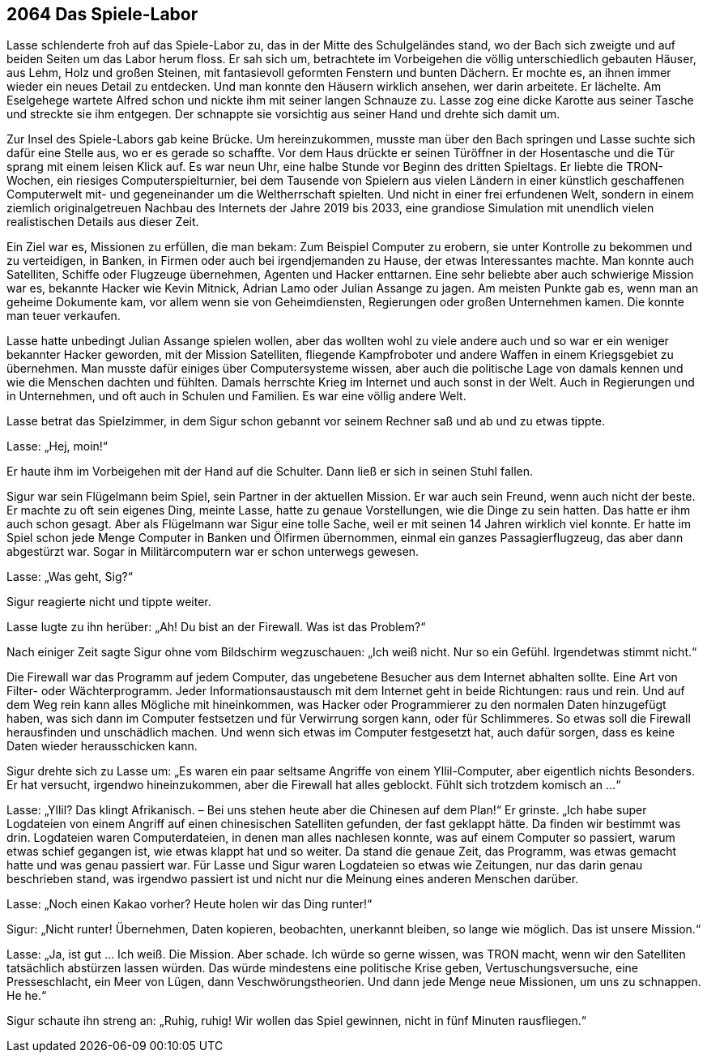 == [big-number]#2064# Das Spiele-Labor
[text-caps]#Lasse schlenderte froh# auf das Spiele-Labor zu, das in der Mitte des Schulgeländes stand, wo der Bach sich zweigte und auf beiden Seiten um das Labor herum floss.
Er sah sich um, betrachtete im Vorbeigehen die völlig unterschiedlich gebauten Häuser, aus Lehm, Holz und großen Steinen, mit fantasievoll geformten Fenstern und bunten Dächern.
Er mochte es, an ihnen immer wieder ein neues Detail zu entdecken.
Und man konnte den Häusern wirklich ansehen, wer darin arbeitete.
Er lächelte.
Am Eselgehege wartete Alfred schon und nickte ihm mit seiner langen Schnauze zu.
Lasse zog eine dicke Karotte aus seiner Tasche und streckte sie ihm entgegen.
Der schnappte sie vorsichtig aus seiner Hand und drehte sich damit um.


Zur Insel des Spiele-Labors gab keine Brücke.
Um hereinzukommen, musste man über den Bach springen und Lasse suchte sich dafür eine Stelle aus, wo er es gerade so schaffte.
Vor dem Haus drückte er seinen Türöffner in der Hosentasche und die Tür sprang mit einem leisen Klick auf.
Es war neun Uhr, eine halbe Stunde vor Beginn des dritten Spieltags.
Er liebte die TRON-Wochen, ein riesiges Computerspielturnier, bei dem Tausende von Spielern aus vielen Ländern in einer künstlich geschaffenen Computerwelt mit- und gegeneinander um die Weltherrschaft spielten.
Und nicht in einer frei erfundenen Welt, sondern in einem ziemlich originalgetreuen Nachbau des Internets der Jahre 2019 bis 2033, eine grandiose Simulation mit unendlich vielen realistischen Details aus dieser Zeit.

Ein Ziel war es, Missionen zu erfüllen, die man bekam: Zum Beispiel Computer  zu erobern, sie unter Kontrolle zu bekommen und zu verteidigen, in Banken, in Firmen oder auch bei irgendjemanden zu Hause, der etwas Interessantes machte.
Man konnte auch Satelliten, Schiffe oder Flugzeuge übernehmen, Agenten und Hacker enttarnen.
Eine sehr beliebte aber auch schwierige Mission war es, bekannte Hacker wie Kevin Mitnick, Adrian Lamo oder Julian Assange zu jagen.
Am meisten Punkte gab es, wenn man an geheime Dokumente kam, vor allem wenn sie von Geheimdiensten, Regierungen oder großen Unternehmen kamen.
Die konnte man teuer verkaufen.

Lasse hatte unbedingt Julian Assange spielen wollen, aber das wollten wohl zu viele andere auch und so war er ein weniger bekannter Hacker geworden, mit der Mission Satelliten, fliegende Kampfroboter und andere Waffen in einem Kriegsgebiet zu übernehmen.
Man musste dafür einiges über Computersysteme wissen, aber auch die politische Lage von damals kennen und wie die Menschen dachten und fühlten.
Damals herrschte Krieg im Internet und auch sonst in der Welt.
Auch in Regierungen und in Unternehmen, und oft auch in Schulen und Familien.
Es war eine völlig andere Welt.

Lasse betrat das Spielzimmer, in dem Sigur schon gebannt vor seinem Rechner saß und ab und zu etwas tippte.

Lasse: „Hej, moin!“ 

Er haute ihm im Vorbeigehen mit der Hand auf die Schulter.
Dann ließ er sich in seinen Stuhl fallen.

Sigur war sein Flügelmann beim Spiel, sein Partner in der aktuellen Mission.
Er war auch sein Freund, wenn auch nicht der beste.
Er machte zu oft sein eigenes Ding, meinte Lasse, hatte zu genaue Vorstellungen, wie die Dinge zu sein hatten.
Das hatte er ihm auch schon gesagt.
Aber als Flügelmann war Sigur eine tolle Sache, weil er mit seinen 14 Jahren wirklich viel konnte.
Er hatte im Spiel schon jede Menge Computer in Banken und Ölfirmen übernommen, einmal ein ganzes Passagierflugzeug, das aber dann abgestürzt war.
Sogar in Militärcomputern war er schon unterwegs gewesen.


Lasse: „Was geht, Sig?“ 

Sigur reagierte nicht und tippte weiter.


Lasse lugte zu ihn herüber: „Ah! Du bist an der Firewall.
Was ist das Problem?“

Nach einiger Zeit sagte Sigur ohne vom Bildschirm wegzuschauen: „Ich weiß nicht.
Nur so ein Gefühl.
Irgendetwas stimmt nicht.“ 

Die Firewall war das Programm auf jedem Computer, das ungebetene Besucher aus dem Internet abhalten sollte.
Eine Art von Filter- oder Wächterprogramm.
Jeder Informationsaustausch mit dem Internet geht in beide Richtungen: raus und rein.
Und auf dem Weg rein kann alles Mögliche mit hineinkommen, was Hacker oder Programmierer zu den normalen Daten hinzugefügt haben, was sich dann im Computer festsetzen und für Verwirrung sorgen kann, oder für Schlimmeres.
So etwas soll die Firewall herausfinden und unschädlich machen.
Und wenn sich etwas im Computer festgesetzt hat, auch dafür sorgen, dass es keine Daten wieder herausschicken kann.

Sigur drehte sich zu Lasse um: „Es waren ein paar seltsame Angriffe von einem Yllil-Computer, aber eigentlich nichts Besonders.
Er hat versucht, irgendwo hineinzukommen, aber die Firewall hat alles geblockt.
Fühlt sich trotzdem komisch an ...“

Lasse: „Yllil? Das klingt Afrikanisch.
– Bei uns stehen heute aber die Chinesen auf dem Plan!“ Er grinste.
„Ich habe super Logdateien von einem Angriff auf einen chinesischen Satelliten gefunden, der fast geklappt hätte.
Da finden wir bestimmt was drin.
Logdateien waren Computerdateien, in denen man alles nachlesen konnte, was auf einem Computer so passiert, warum etwas schief gegangen ist, wie etwas klappt hat und so weiter.
Da stand die genaue Zeit, das Programm, was etwas gemacht hatte und was genau passiert war.
Für Lasse und Sigur waren Logdateien so etwas wie Zeitungen, nur das darin genau beschrieben stand, was irgendwo passiert ist und nicht nur die Meinung eines anderen Menschen darüber.

Lasse: „Noch einen Kakao vorher? Heute holen wir das Ding runter!“

Sigur: „Nicht runter! Übernehmen, Daten kopieren, beobachten, unerkannt bleiben, so lange wie möglich.
Das ist unsere Mission.“

Lasse: „Ja, ist gut … Ich weiß.
Die Mission.
Aber schade.
Ich würde so gerne wissen, was TRON macht, wenn wir den Satelliten tatsächlich abstürzen lassen würden.
Das würde mindestens eine politische Krise geben, Vertuschungsversuche, eine Presseschlacht, ein Meer von Lügen, dann Veschwörungstheorien.
Und dann jede Menge neue Missionen, um uns zu schnappen.
He he.“

Sigur schaute ihn streng an: „Ruhig, ruhig! Wir wollen das Spiel gewinnen, nicht in fünf Minuten rausfliegen.“

